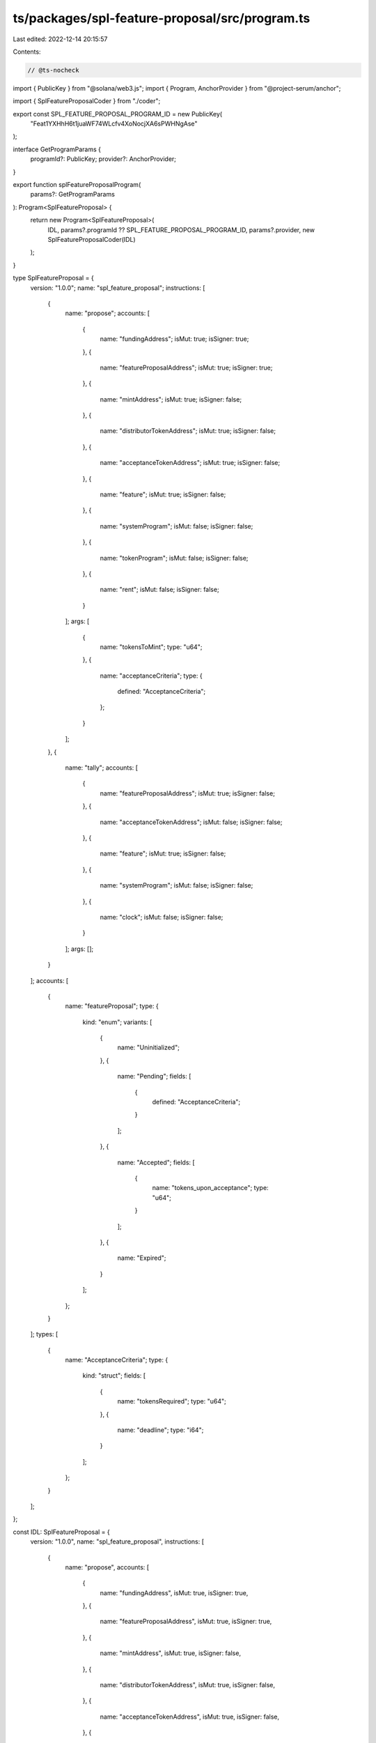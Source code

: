 ts/packages/spl-feature-proposal/src/program.ts
===============================================

Last edited: 2022-12-14 20:15:57

Contents:

.. code-block:: ts

    // @ts-nocheck
import { PublicKey } from "@solana/web3.js";
import { Program, AnchorProvider } from "@project-serum/anchor";

import { SplFeatureProposalCoder } from "./coder";

export const SPL_FEATURE_PROPOSAL_PROGRAM_ID = new PublicKey(
  "Feat1YXHhH6t1juaWF74WLcfv4XoNocjXA6sPWHNgAse"
);

interface GetProgramParams {
  programId?: PublicKey;
  provider?: AnchorProvider;
}

export function splFeatureProposalProgram(
  params?: GetProgramParams
): Program<SplFeatureProposal> {
  return new Program<SplFeatureProposal>(
    IDL,
    params?.programId ?? SPL_FEATURE_PROPOSAL_PROGRAM_ID,
    params?.provider,
    new SplFeatureProposalCoder(IDL)
  );
}

type SplFeatureProposal = {
  version: "1.0.0";
  name: "spl_feature_proposal";
  instructions: [
    {
      name: "propose";
      accounts: [
        {
          name: "fundingAddress";
          isMut: true;
          isSigner: true;
        },
        {
          name: "featureProposalAddress";
          isMut: true;
          isSigner: true;
        },
        {
          name: "mintAddress";
          isMut: true;
          isSigner: false;
        },
        {
          name: "distributorTokenAddress";
          isMut: true;
          isSigner: false;
        },
        {
          name: "acceptanceTokenAddress";
          isMut: true;
          isSigner: false;
        },
        {
          name: "feature";
          isMut: true;
          isSigner: false;
        },
        {
          name: "systemProgram";
          isMut: false;
          isSigner: false;
        },
        {
          name: "tokenProgram";
          isMut: false;
          isSigner: false;
        },
        {
          name: "rent";
          isMut: false;
          isSigner: false;
        }
      ];
      args: [
        {
          name: "tokensToMint";
          type: "u64";
        },
        {
          name: "acceptanceCriteria";
          type: {
            defined: "AcceptanceCriteria";
          };
        }
      ];
    },
    {
      name: "tally";
      accounts: [
        {
          name: "featureProposalAddress";
          isMut: true;
          isSigner: false;
        },
        {
          name: "acceptanceTokenAddress";
          isMut: false;
          isSigner: false;
        },
        {
          name: "feature";
          isMut: true;
          isSigner: false;
        },
        {
          name: "systemProgram";
          isMut: false;
          isSigner: false;
        },
        {
          name: "clock";
          isMut: false;
          isSigner: false;
        }
      ];
      args: [];
    }
  ];
  accounts: [
    {
      name: "featureProposal";
      type: {
        kind: "enum";
        variants: [
          {
            name: "Uninitialized";
          },
          {
            name: "Pending";
            fields: [
              {
                defined: "AcceptanceCriteria";
              }
            ];
          },
          {
            name: "Accepted";
            fields: [
              {
                name: "tokens_upon_acceptance";
                type: "u64";
              }
            ];
          },
          {
            name: "Expired";
          }
        ];
      };
    }
  ];
  types: [
    {
      name: "AcceptanceCriteria";
      type: {
        kind: "struct";
        fields: [
          {
            name: "tokensRequired";
            type: "u64";
          },
          {
            name: "deadline";
            type: "i64";
          }
        ];
      };
    }
  ];
};

const IDL: SplFeatureProposal = {
  version: "1.0.0",
  name: "spl_feature_proposal",
  instructions: [
    {
      name: "propose",
      accounts: [
        {
          name: "fundingAddress",
          isMut: true,
          isSigner: true,
        },
        {
          name: "featureProposalAddress",
          isMut: true,
          isSigner: true,
        },
        {
          name: "mintAddress",
          isMut: true,
          isSigner: false,
        },
        {
          name: "distributorTokenAddress",
          isMut: true,
          isSigner: false,
        },
        {
          name: "acceptanceTokenAddress",
          isMut: true,
          isSigner: false,
        },
        {
          name: "feature",
          isMut: true,
          isSigner: false,
        },
        {
          name: "systemProgram",
          isMut: false,
          isSigner: false,
        },
        {
          name: "tokenProgram",
          isMut: false,
          isSigner: false,
        },
        {
          name: "rent",
          isMut: false,
          isSigner: false,
        },
      ],
      args: [
        {
          name: "tokensToMint",
          type: "u64",
        },
        {
          name: "acceptanceCriteria",
          type: {
            defined: "AcceptanceCriteria",
          },
        },
      ],
    },
    {
      name: "tally",
      accounts: [
        {
          name: "featureProposalAddress",
          isMut: true,
          isSigner: false,
        },
        {
          name: "acceptanceTokenAddress",
          isMut: false,
          isSigner: false,
        },
        {
          name: "feature",
          isMut: true,
          isSigner: false,
        },
        {
          name: "systemProgram",
          isMut: false,
          isSigner: false,
        },
        {
          name: "clock",
          isMut: false,
          isSigner: false,
        },
      ],
      args: [],
    },
  ],
  accounts: [
    {
      name: "featureProposal",
      type: {
        kind: "enum",
        variants: [
          {
            name: "Uninitialized",
          },
          {
            name: "Pending",
            fields: [
              {
                defined: "AcceptanceCriteria",
              },
            ],
          },
          {
            name: "Accepted",
            fields: [
              {
                name: "tokens_upon_acceptance",
                type: "u64",
              },
            ],
          },
          {
            name: "Expired",
          },
        ],
      },
    },
  ],
  types: [
    {
      name: "AcceptanceCriteria",
      type: {
        kind: "struct",
        fields: [
          {
            name: "tokensRequired",
            type: "u64",
          },
          {
            name: "deadline",
            type: "i64",
          },
        ],
      },
    },
  ],
};



